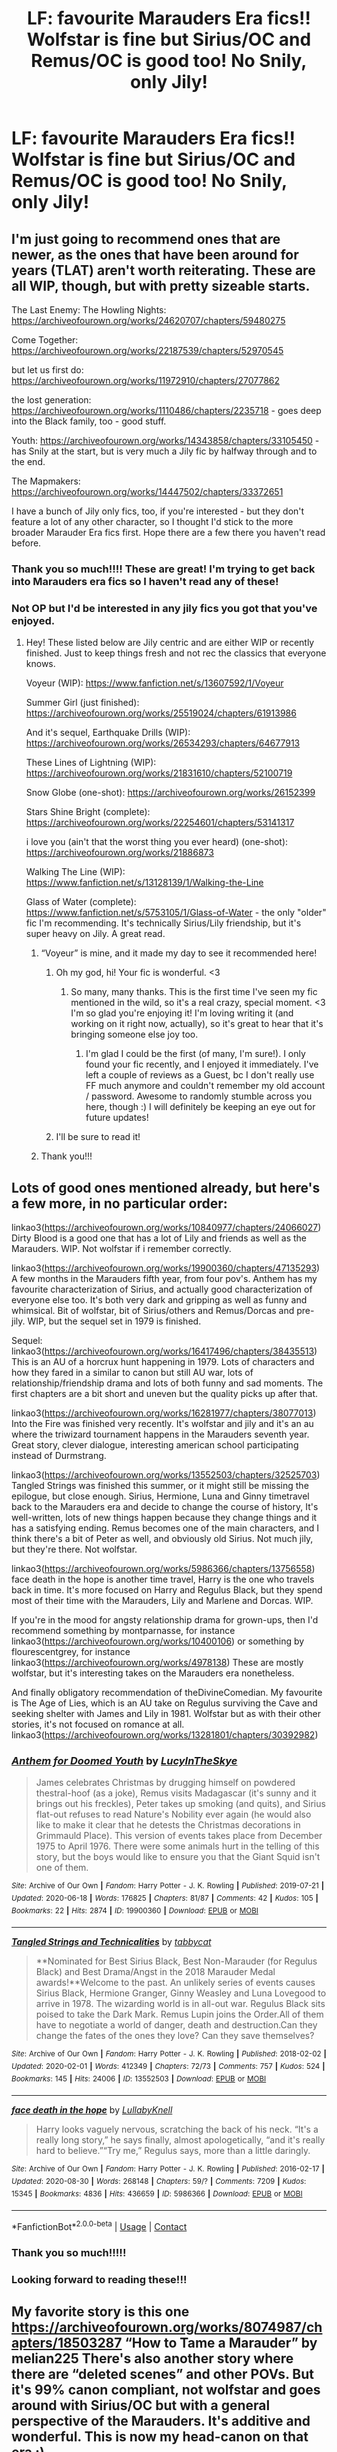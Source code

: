 #+TITLE: LF: favourite Marauders Era fics!! Wolfstar is fine but Sirius/OC and Remus/OC is good too! No Snily, only Jily!

* LF: favourite Marauders Era fics!! Wolfstar is fine but Sirius/OC and Remus/OC is good too! No Snily, only Jily!
:PROPERTIES:
:Author: potterpotterpotter
:Score: 14
:DateUnix: 1601508735.0
:DateShort: 2020-Oct-01
:FlairText: Request
:END:

** I'm just going to recommend ones that are newer, as the ones that have been around for years (TLAT) aren't worth reiterating. These are all WIP, though, but with pretty sizeable starts.

The Last Enemy: The Howling Nights: [[https://archiveofourown.org/works/24620707/chapters/59480275]]

Come Together: [[https://archiveofourown.org/works/22187539/chapters/52970545]]

but let us first do: [[https://archiveofourown.org/works/11972910/chapters/27077862]]

the lost generation: [[https://archiveofourown.org/works/1110486/chapters/2235718]] - goes deep into the Black family, too - good stuff.

Youth: [[https://archiveofourown.org/works/14343858/chapters/33105450]] - has Snily at the start, but is very much a Jily fic by halfway through and to the end.

The Mapmakers: [[https://archiveofourown.org/works/14447502/chapters/33372651]]

I have a bunch of Jily only fics, too, if you're interested - but they don't feature a lot of any other character, so I thought I'd stick to the more broader Marauder Era fics first. Hope there are a few there you haven't read before.
:PROPERTIES:
:Author: mslat92
:Score: 5
:DateUnix: 1601522912.0
:DateShort: 2020-Oct-01
:END:

*** Thank you so much!!!! These are great! I'm trying to get back into Marauders era fics so I haven't read any of these!
:PROPERTIES:
:Author: potterpotterpotter
:Score: 2
:DateUnix: 1601523089.0
:DateShort: 2020-Oct-01
:END:


*** Not OP but I'd be interested in any jily fics you got that you've enjoyed.
:PROPERTIES:
:Author: _TheGreatDiogenes_
:Score: 2
:DateUnix: 1601531809.0
:DateShort: 2020-Oct-01
:END:

**** Hey! These listed below are Jily centric and are either WIP or recently finished. Just to keep things fresh and not rec the classics that everyone knows.

Voyeur (WIP): [[https://www.fanfiction.net/s/13607592/1/Voyeur]]

Summer Girl (just finished): [[https://archiveofourown.org/works/25519024/chapters/61913986]]

And it's sequel, Earthquake Drills (WIP): [[https://archiveofourown.org/works/26534293/chapters/64677913]]

These Lines of Lightning (WIP): [[https://archiveofourown.org/works/21831610/chapters/52100719]]

Snow Globe (one-shot): [[https://archiveofourown.org/works/26152399]]

Stars Shine Bright (complete): [[https://archiveofourown.org/works/22254601/chapters/53141317]]

i love you (ain't that the worst thing you ever heard) (one-shot): [[https://archiveofourown.org/works/21886873]]

Walking The Line (WIP): [[https://www.fanfiction.net/s/13128139/1/Walking-the-Line]]

Glass of Water (complete): [[https://www.fanfiction.net/s/5753105/1/Glass-of-Water]] - the only "older" fic I'm recommending. It's technically Sirius/Lily friendship, but it's super heavy on Jily. A great read.
:PROPERTIES:
:Author: mslat92
:Score: 3
:DateUnix: 1601537534.0
:DateShort: 2020-Oct-01
:END:

***** “Voyeur” is mine, and it made my day to see it recommended here!
:PROPERTIES:
:Author: squeebeee
:Score: 9
:DateUnix: 1601598615.0
:DateShort: 2020-Oct-02
:END:

****** Oh my god, hi! Your fic is wonderful. <3
:PROPERTIES:
:Author: mslat92
:Score: 2
:DateUnix: 1601607411.0
:DateShort: 2020-Oct-02
:END:

******* So many, many thanks. This is the first time I've seen my fic mentioned in the wild, so it's a real crazy, special moment. <3 I'm so glad you're enjoying it! I'm loving writing it (and working on it right now, actually), so it's great to hear that it's bringing someone else joy too.
:PROPERTIES:
:Author: squeebeee
:Score: 2
:DateUnix: 1601608016.0
:DateShort: 2020-Oct-02
:END:

******** I'm glad I could be the first (of many, I'm sure!). I only found your fic recently, and I enjoyed it immediately. I've left a couple of reviews as a Guest, bc I don't really use FF much anymore and couldn't remember my old account / password. Awesome to randomly stumble across you here, though :) I will definitely be keeping an eye out for future updates!
:PROPERTIES:
:Author: mslat92
:Score: 2
:DateUnix: 1601610196.0
:DateShort: 2020-Oct-02
:END:


****** I'll be sure to read it!
:PROPERTIES:
:Author: potterpotterpotter
:Score: 1
:DateUnix: 1612835878.0
:DateShort: 2021-Feb-09
:END:


***** Thank you!!!
:PROPERTIES:
:Author: potterpotterpotter
:Score: 1
:DateUnix: 1601659846.0
:DateShort: 2020-Oct-02
:END:


** Lots of good ones mentioned already, but here's a few more, in no particular order:

linkao3([[https://archiveofourown.org/works/10840977/chapters/24066027]]) Dirty Blood is a good one that has a lot of Lily and friends as well as the Marauders. WIP. Not wolfstar if i remember correctly.

linkao3([[https://archiveofourown.org/works/19900360/chapters/47135293]]) A few months in the Marauders fifth year, from four pov's. Anthem has my favourite characterization of Sirius, and actually good characterization of everyone else too. It's both very dark and gripping as well as funny and whimsical. Bit of wolfstar, bit of Sirius/others and Remus/Dorcas and pre-jily. WIP, but the sequel set in 1979 is finished.

Sequel: linkao3([[https://archiveofourown.org/works/16417496/chapters/38435513]]) This is an AU of a horcrux hunt happening in 1979. Lots of characters and how they fared in a similar to canon but still AU war, lots of relationship/friendship drama and lots of both funny and sad moments. The first chapters are a bit short and uneven but the quality picks up after that.

linkao3([[https://archiveofourown.org/works/16281977/chapters/38077013]]) Into the Fire was finished very recently. It's wolfstar and jily and it's an au where the triwizard tournament happens in the Marauders seventh year. Great story, clever dialogue, interesting american school participating instead of Durmstrang.

linkao3([[https://archiveofourown.org/works/13552503/chapters/32525703]]) Tangled Strings was finished this summer, or it might still be missing the epilogue, but close enough. Sirius, Hermione, Luna and Ginny timetravel back to the Marauders era and decide to change the course of history, It's well-written, lots of new things happen because they change things and it has a satisfying ending. Remus becomes one of the main characters, and I think there's a bit of Peter as well, and obviously old Sirius. Not much jily, but they're there. Not wolfstar.

linkao3([[https://archiveofourown.org/works/5986366/chapters/13756558]]) face death in the hope is another time travel, Harry is the one who travels back in time. It's more focused on Harry and Regulus Black, but they spend most of their time with the Marauders, Lily and Marlene and Dorcas. WIP.

If you're in the mood for angsty relationship drama for grown-ups, then I'd recommend something by montparnasse, for instance linkao3([[https://archiveofourown.org/works/10400106]]) or something by flourescentgrey, for instance linkao3([[https://archiveofourown.org/works/4978138]]) These are mostly wolfstar, but it's interesting takes on the Marauders era nonetheless.

And finally obligatory recommendation of theDivineComedian. My favourite is The Age of Lies, which is an AU take on Regulus surviving the Cave and seeking shelter with James and Lily in 1981. Wolfstar but as with their other stories, it's not focused on romance at all. linkao3([[https://archiveofourown.org/works/13281801/chapters/30392982]])
:PROPERTIES:
:Author: nirvanarchy
:Score: 2
:DateUnix: 1601535686.0
:DateShort: 2020-Oct-01
:END:

*** [[https://archiveofourown.org/works/19900360][*/Anthem for Doomed Youth/*]] by [[https://www.archiveofourown.org/users/LucyInTheSkye/pseuds/LucyInTheSkye][/LucyInTheSkye/]]

#+begin_quote
  James celebrates Christmas by drugging himself on powdered thestral-hoof (as a joke), Remus visits Madagascar (it's sunny and it brings out his freckles), Peter takes up smoking (and quits), and Sirius flat-out refuses to read Nature's Nobility ever again (he would also like to make it clear that he detests the Christmas decorations in Grimmauld Place).  This version of events takes place from December 1975 to April 1976. There were some animals hurt in the telling of this story, but the boys would like to ensure you that the Giant Squid isn't one of them.
#+end_quote

^{/Site/:} ^{Archive} ^{of} ^{Our} ^{Own} ^{*|*} ^{/Fandom/:} ^{Harry} ^{Potter} ^{-} ^{J.} ^{K.} ^{Rowling} ^{*|*} ^{/Published/:} ^{2019-07-21} ^{*|*} ^{/Updated/:} ^{2020-06-18} ^{*|*} ^{/Words/:} ^{176825} ^{*|*} ^{/Chapters/:} ^{81/87} ^{*|*} ^{/Comments/:} ^{42} ^{*|*} ^{/Kudos/:} ^{105} ^{*|*} ^{/Bookmarks/:} ^{22} ^{*|*} ^{/Hits/:} ^{2874} ^{*|*} ^{/ID/:} ^{19900360} ^{*|*} ^{/Download/:} ^{[[https://archiveofourown.org/downloads/19900360/Anthem%20for%20Doomed%20Youth.epub?updated_at=1592478790][EPUB]]} ^{or} ^{[[https://archiveofourown.org/downloads/19900360/Anthem%20for%20Doomed%20Youth.mobi?updated_at=1592478790][MOBI]]}

--------------

[[https://archiveofourown.org/works/13552503][*/Tangled Strings and Technicalities/*]] by [[https://www.archiveofourown.org/users/tabbycat/pseuds/tabbycat][/tabbycat/]]

#+begin_quote
  **Nominated for Best Sirius Black, Best Non-Marauder (for Regulus Black) and Best Drama/Angst in the 2018 Marauder Medal awards!**Welcome to the past. An unlikely series of events causes Sirius Black, Hermione Granger, Ginny Weasley and Luna Lovegood to arrive in 1978. The wizarding world is in all-out war. Regulus Black sits poised to take the Dark Mark. Remus Lupin joins the Order.All of them have to negotiate a world of danger, death and destruction.Can they change the fates of the ones they love? Can they save themselves?
#+end_quote

^{/Site/:} ^{Archive} ^{of} ^{Our} ^{Own} ^{*|*} ^{/Fandom/:} ^{Harry} ^{Potter} ^{-} ^{J.} ^{K.} ^{Rowling} ^{*|*} ^{/Published/:} ^{2018-02-02} ^{*|*} ^{/Updated/:} ^{2020-02-01} ^{*|*} ^{/Words/:} ^{412349} ^{*|*} ^{/Chapters/:} ^{72/73} ^{*|*} ^{/Comments/:} ^{757} ^{*|*} ^{/Kudos/:} ^{524} ^{*|*} ^{/Bookmarks/:} ^{145} ^{*|*} ^{/Hits/:} ^{24006} ^{*|*} ^{/ID/:} ^{13552503} ^{*|*} ^{/Download/:} ^{[[https://archiveofourown.org/downloads/13552503/Tangled%20Strings%20and.epub?updated_at=1580594010][EPUB]]} ^{or} ^{[[https://archiveofourown.org/downloads/13552503/Tangled%20Strings%20and.mobi?updated_at=1580594010][MOBI]]}

--------------

[[https://archiveofourown.org/works/5986366][*/face death in the hope/*]] by [[https://www.archiveofourown.org/users/LullabyKnell/pseuds/LullabyKnell][/LullabyKnell/]]

#+begin_quote
  Harry looks vaguely nervous, scratching the back of his neck. “It's a really long story,” he says finally, almost apologetically, “and it's really hard to believe.”“Try me,” Regulus says, more than a little daringly.
#+end_quote

^{/Site/:} ^{Archive} ^{of} ^{Our} ^{Own} ^{*|*} ^{/Fandom/:} ^{Harry} ^{Potter} ^{-} ^{J.} ^{K.} ^{Rowling} ^{*|*} ^{/Published/:} ^{2016-02-17} ^{*|*} ^{/Updated/:} ^{2020-08-30} ^{*|*} ^{/Words/:} ^{268148} ^{*|*} ^{/Chapters/:} ^{59/?} ^{*|*} ^{/Comments/:} ^{7209} ^{*|*} ^{/Kudos/:} ^{15345} ^{*|*} ^{/Bookmarks/:} ^{4836} ^{*|*} ^{/Hits/:} ^{436659} ^{*|*} ^{/ID/:} ^{5986366} ^{*|*} ^{/Download/:} ^{[[https://archiveofourown.org/downloads/5986366/face%20death%20in%20the%20hope.epub?updated_at=1599518035][EPUB]]} ^{or} ^{[[https://archiveofourown.org/downloads/5986366/face%20death%20in%20the%20hope.mobi?updated_at=1599518035][MOBI]]}

--------------

*FanfictionBot*^{2.0.0-beta} | [[https://github.com/FanfictionBot/reddit-ffn-bot/wiki/Usage][Usage]] | [[https://www.reddit.com/message/compose?to=tusing][Contact]]
:PROPERTIES:
:Author: FanfictionBot
:Score: 2
:DateUnix: 1601535889.0
:DateShort: 2020-Oct-01
:END:


*** Thank you so much!!!!!
:PROPERTIES:
:Author: potterpotterpotter
:Score: 2
:DateUnix: 1601555602.0
:DateShort: 2020-Oct-01
:END:


*** Looking forward to reading these!!!
:PROPERTIES:
:Author: potterpotterpotter
:Score: 2
:DateUnix: 1601555620.0
:DateShort: 2020-Oct-01
:END:


** My favorite story is this one [[https://archiveofourown.org/works/8074987/chapters/18503287]] “How to Tame a Marauder” by melian225 There's also another story where there are “deleted scenes” and other POVs. But it's 99% canon compliant, not wolfstar and goes around with Sirius/OC but with a general perspective of the Marauders. It's additive and wonderful. This is now my head-canon on that era :)
:PROPERTIES:
:Author: Ardsd
:Score: 2
:DateUnix: 1609686989.0
:DateShort: 2021-Jan-03
:END:

*** Thank you SO SO much!!!!!!
:PROPERTIES:
:Author: potterpotterpotter
:Score: 2
:DateUnix: 1609694448.0
:DateShort: 2021-Jan-03
:END:


** [deleted]
:PROPERTIES:
:Score: 2
:DateUnix: 1612835837.0
:DateShort: 2021-Feb-09
:END:

*** Thank you so much!!!!
:PROPERTIES:
:Author: potterpotterpotter
:Score: 1
:DateUnix: 1612835901.0
:DateShort: 2021-Feb-09
:END:


** The best Remus/OC fic I've ever read is a trilogy and I'm pretty sure the first book is called Of Wolves and Men! It's by DirtyFeet on FFN.
:PROPERTIES:
:Author: stephmallows
:Score: 2
:DateUnix: 1613932470.0
:DateShort: 2021-Feb-21
:END:

*** Thank you!!!
:PROPERTIES:
:Author: potterpotterpotter
:Score: 1
:DateUnix: 1614290139.0
:DateShort: 2021-Feb-26
:END:
